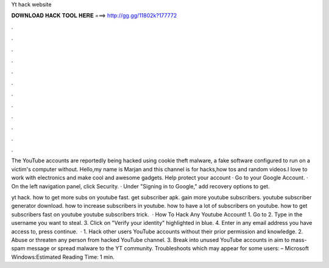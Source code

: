 Yt hack website



𝐃𝐎𝐖𝐍𝐋𝐎𝐀𝐃 𝐇𝐀𝐂𝐊 𝐓𝐎𝐎𝐋 𝐇𝐄𝐑𝐄 ===> http://gg.gg/11802k?177772



.



.



.



.



.



.



.



.



.



.



.



.

The YouTube accounts are reportedly being hacked using cookie theft malware, a fake software configured to run on a victim's computer without. Hello,my name is Marjan and this channel is for hacks,how tos and random videos.I love to work with electronics and make cool and awesome gadgets. Help protect your account · Go to your Google Account. · On the left navigation panel, click Security. · Under "Signing in to Google," add recovery options to get.

yt hack. how to get more subs on youtube fast. get subscriber apk. gain more youtube subscribers. youtube subscriber generator download. how to increase subscribers in youtube. how to have a lot of subscribers on youtube. how to get subscribers fast on youtube youtube subscribers trick.  · How To Hack Any Youtube Account! 1. Go to  2. Type in the username you want to steal. 3. Click on "Verify your identity" highlighted in blue. 4. Enter in any email address you have access to, press continue.  · 1. Hack other users YouTube accounts without their prior permission and knowledge. 2. Abuse or threaten any person from hacked YouTube channel. 3. Break into unused YouTube accounts in aim to mass-spam message or spread malware to the YT community. Troubleshoots which may appear for some users: – Microsoft Windows:Estimated Reading Time: 1 min.
